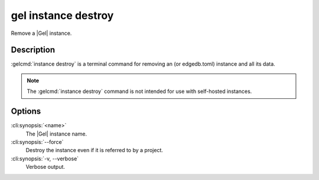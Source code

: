 .. _ref_cli_gel_instance_destroy:


====================
gel instance destroy
====================

Remove a |Gel| instance.

.. cli:synopsis::

     gel instance destroy [<options>] <name>


Description
===========

:gelcmd:`instance destroy` is a terminal command for removing an (or edgedb.toml)
instance and all its data.

.. note::

    The :gelcmd:`instance destroy` command is not intended for use with
    self-hosted instances.


Options
=======

:cli:synopsis:`<name>`
    The |Gel| instance name.

:cli:synopsis:`--force`
    Destroy the instance even if it is referred to by a project.

:cli:synopsis:`-v, --verbose`
    Verbose output.
